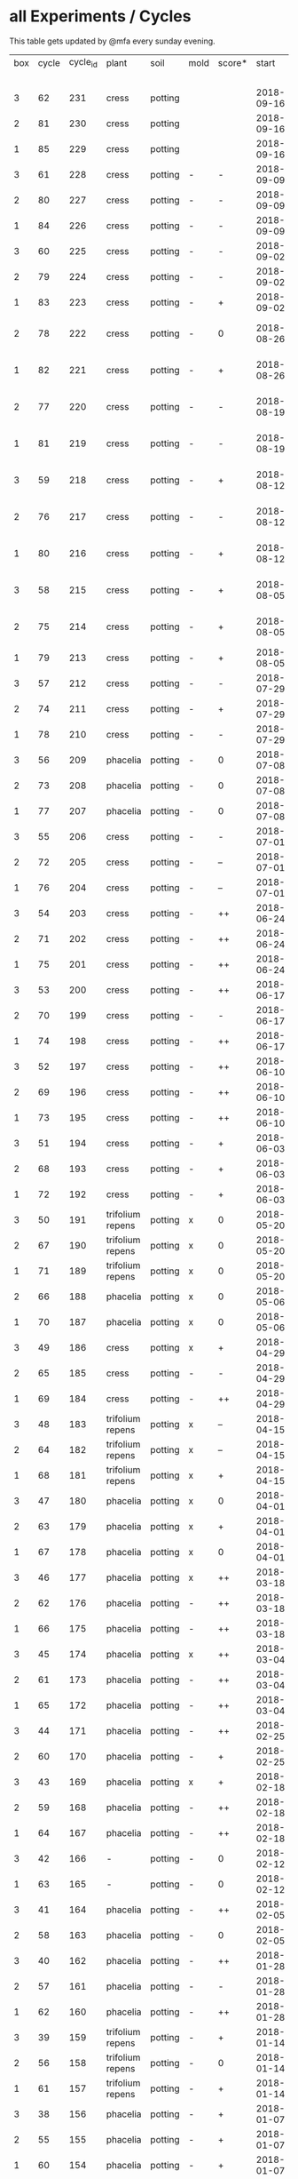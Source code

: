#+STARTUP: showeverything

* all Experiments / Cycles

This table gets updated by @mfa every sunday evening.

|-----+-------+----------+------------------+---------+------+--------+------------+------------+--------+-----------+--------+----------+------------+---------+----------------------------|
| box | cycle | cycle_id | plant            | soil    | mold | score* |      start |        end | camera |     water |  cress |    water | fertilizer | missing | notes                      |
|     |       |          |                  |         |      |        |            |            |        | threshold | (in g) |   (in g) |            | report  |                            |
|-----+-------+----------+------------------+---------+------+--------+------------+------------+--------+-----------+--------+----------+------------+---------+----------------------------|
|   3 |    62 |      231 | cress            | potting |      |        | 2018-09-16 |            | 5MP    |      8000 |        |          | -          | x       | 5m/1h LED                  |
|   2 |    81 |      230 | cress            | potting |      |        | 2018-09-16 |            | 5MP    |      8000 |        |          | -          | x       | 5m/1h LED                  |
|   1 |    85 |      229 | cress            | potting |      |        | 2018-09-16 |            | 5MP    |      8000 |        |          | -          | x       | 5m/1h LED                  |
|   3 |    61 |      228 | cress            | potting | -    | -      | 2018-09-09 | 2018-09-16 | 5MP    |      8000 |      6 |      553 | -          | x       | 5m/1h LED                  |
|   2 |    80 |      227 | cress            | potting | -    | -      | 2018-09-09 | 2018-09-16 | 5MP    |      8000 |     10 |       89 | -          | x       | 5m/1h LED                  |
|   1 |    84 |      226 | cress            | potting | -    | -      | 2018-09-09 | 2018-09-16 | 5MP    |      8000 |      2 |      512 | -          | x       | 5m/1h LED                  |
|   3 |    60 |      225 | cress            | potting | -    | -      | 2018-09-02 | 2018-09-09 | 5MP    |      8000 |      0 |      844 | -          | x       | 10m/1h LED                 |
|   2 |    79 |      224 | cress            | potting | -    | -      | 2018-09-02 | 2018-09-09 | 5MP    |      8000 |      4 |        0 | -          | x       | 10m/1h LED                 |
|   1 |    83 |      223 | cress            | potting | -    | +      | 2018-09-02 | 2018-09-09 | 5MP    |      8000 |     27 |       64 | -          | x       | 10m/1h LED                 |
|   2 |    78 |      222 | cress            | potting | -    | 0      | 2018-08-26 | 2018-09-02 | 5MP    |     10000 |      8 |        0 | -          | x       | extra abgedunkelt/ohne LED |
|   1 |    82 |      221 | cress            | potting | -    | +      | 2018-08-26 | 2018-09-02 | 5MP    |     10000 |     41 |      244 | -          | x       | extra abgedunkelt/ohne LED |
|   2 |    77 |      220 | cress            | potting | -    | -      | 2018-08-19 | 2018-08-26 | 5MP    |      8000 |      5 |      270 | -          | x       | extra abgedunkelt/ohne LED |
|   1 |    81 |      219 | cress            | potting | -    | -      | 2018-08-19 | 2018-08-26 | 5MP    |     10000 |      0 |      660 | -          | x       | extra abgedunkelt/ohne LED |
|   3 |    59 |      218 | cress            | potting | -    | +      | 2018-08-12 | 2018-09-02 | 5MP    |     10000 |     10 |     1004 | -          | x       | extra abgedunkelt/ohne LED |
|   2 |    76 |      217 | cress            | potting | -    | -      | 2018-08-12 | 2018-08-19 | 5MP    |     10000 |      0 |        0 | -          | x       | extra abgedunkelt/ohne LED |
|   1 |    80 |      216 | cress            | potting | -    | +      | 2018-08-12 | 2018-08-19 | 5MP    |     10000 |     17 |      574 | -          | x       | extra abgedunkelt/ohne LED |
|   3 |    58 |      215 | cress            | potting | -    | +      | 2018-08-05 | 2018-08-12 | 5MP    |     10000 |     11 |      666 | -          | x       | extra abgedunkelt/ohne LED |
|   2 |    75 |      214 | cress            | potting | -    | +      | 2018-08-05 | 2018-08-12 | 5MP    |     10000 |     11 |      108 | -          | x       | extra abgedunkelt/ohne LED |
|   1 |    79 |      213 | cress            | potting | -    | +      | 2018-08-05 | 2018-08-12 | 5MP    |     10000 |     13 |      488 | -          | x       | ohne LED                   |
|   3 |    57 |      212 | cress            | potting | -    | -      | 2018-07-29 | 2018-08-05 | 5MP    |     10000 |      0 |      159 | -          | x       | ½W LED with red/blue light |
|   2 |    74 |      211 | cress            | potting | -    | +      | 2018-07-29 | 2018-08-05 | 5MP    |     10000 |     16 |       95 | -          | x       | ½W LED with red/blue light |
|   1 |    78 |      210 | cress            | potting | -    | -      | 2018-07-29 | 2018-08-05 | 5MP    |     10000 |      0 |        0 | -          | x       | ½W LED with red/blue light |
|   3 |    56 |      209 | phacelia         | potting | -    | 0      | 2018-07-08 | 2018-07-29 | 5MP    |     10000 |      0 |        0 | -          | x       | ½W LED with red/blue light |
|   2 |    73 |      208 | phacelia         | potting | -    | 0      | 2018-07-08 | 2018-07-29 | 5MP    |     10000 |      3 |        0 | -          | x       | ½W LED with red/blue light |
|   1 |    77 |      207 | phacelia         | potting | -    | 0      | 2018-07-08 | 2018-07-29 | 5MP    |     10000 |      3 |       98 | -          | x       | ½W LED with red/blue light |
|   3 |    55 |      206 | cress            | potting | -    | -      | 2018-07-01 | 2018-07-08 | 5MP    |     10000 |      1 |        0 | -          | x       | cert expired - no water    |
|   2 |    72 |      205 | cress            | potting | -    | --     | 2018-07-01 | 2018-07-08 | 5MP    |     10000 |      0 |        0 | -          | x       | cert expired - no water    |
|   1 |    76 |      204 | cress            | potting | -    | --     | 2018-07-01 | 2018-07-08 | 5MP    |     10000 |      0 |        0 | -          | x       | cert expired - no water    |
|   3 |    54 |      203 | cress            | potting | -    | ++     | 2018-06-24 | 2018-07-01 | 5MP    |     10000 |     48 |      292 | -          | x       |                            |
|   2 |    71 |      202 | cress            | potting | -    | ++     | 2018-06-24 | 2018-07-01 | 5MP    |     10000 |     27 |       66 | -          | x       |                            |
|   1 |    75 |      201 | cress            | potting | -    | ++     | 2018-06-24 | 2018-07-01 | 5MP    |     10000 |     41 |      130 | -          | x       |                            |
|   3 |    53 |      200 | cress            | potting | -    | ++     | 2018-06-17 | 2018-06-24 | 5MP    |     10000 |     32 |      234 | -          | x       | kitchen foil starting here |
|   2 |    70 |      199 | cress            | potting | -    | -      | 2018-06-17 | 2018-06-24 | 5MP    |     10000 |      6 |        0 | -          | x       | kitchen foil starting here |
|   1 |    74 |      198 | cress            | potting | -    | ++     | 2018-06-17 | 2018-06-24 | 5MP    |     10000 |     20 |      291 | -          | x       | kitchen foil starting here |
|   3 |    52 |      197 | cress            | potting | -    | ++     | 2018-06-10 | 2018-06-17 | 5MP    |     10000 |     60 |        ? | -          | x       |                            |
|   2 |    69 |      196 | cress            | potting | -    | ++     | 2018-06-10 | 2018-06-17 | 5MP    |     10000 |     40 |      259 | -          | x       |                            |
|   1 |    73 |      195 | cress            | potting | -    | ++     | 2018-06-10 | 2018-06-17 | 5MP    |     10000 |     70 |      167 | -          | x       |                            |
|   3 |    51 |      194 | cress            | potting | -    | +      | 2018-06-03 | 2018-06-10 | 5MP    |     10000 |     13 |      243 | -          | x       |                            |
|   2 |    68 |      193 | cress            | potting | -    | +      | 2018-06-03 | 2018-06-10 | 5MP    |     10000 |      6 |        0 | -          | x       |                            |
|   1 |    72 |      192 | cress            | potting | -    | +      | 2018-06-03 | 2018-06-10 | 5MP    |     10000 |     12 |      114 | -          | x       |                            |
|   3 |    50 |      191 | trifolium repens | potting | x    | 0      | 2018-05-20 | 2018-06-03 | 5MP    |     10000 |      0 |       39 | -          | x       |                            |
|   2 |    67 |      190 | trifolium repens | potting | x    | 0      | 2018-05-20 | 2018-06-03 | 5MP    |     10000 |      0 |       76 | -          | x       |                            |
|   1 |    71 |      189 | trifolium repens | potting | x    | 0      | 2018-05-20 | 2018-06-03 | 5MP    |     10000 |      0 |       43 | -          | x       |                            |
|   2 |    66 |      188 | phacelia         | potting | x    | 0      | 2018-05-06 | 2018-05-20 | 5MP    |     10000 |      4 |       13 | -          | x       |                            |
|   1 |    70 |      187 | phacelia         | potting | x    | 0      | 2018-05-06 | 2018-05-20 | 5MP    |     10000 |      6 |      106 | -          | x       |                            |
|   3 |    49 |      186 | cress            | potting | x    | +      | 2018-04-29 | 2018-05-20 | 5MP    |     10000 |      5 |        0 | -          | x       |                            |
|   2 |    65 |      185 | cress            | potting | -    | -      | 2018-04-29 | 2018-05-06 | 5MP    |     10000 |      0 |      123 | -          | x       |                            |
|   1 |    69 |      184 | cress            | potting | -    | ++     | 2018-04-29 | 2018-05-06 | 5MP    |     10000 |     10 |      120 | -          | x       |                            |
|   3 |    48 |      183 | trifolium repens | potting | x    | --     | 2018-04-15 | 2018-04-29 | 5MP    |     10000 |      0 |       37 | -          | x       |                            |
|   2 |    64 |      182 | trifolium repens | potting | x    | --     | 2018-04-15 | 2018-04-29 | 5MP    |     10000 |      0 |      109 | -          | x       |                            |
|   1 |    68 |      181 | trifolium repens | potting | x    | +      | 2018-04-15 | 2018-04-29 | 5MP    |     10000 |     11 |      115 | -          | x       |                            |
|   3 |    47 |      180 | phacelia         | potting | x    | 0      | 2018-04-01 | 2018-04-15 | 5MP    |     10000 |      4 |       25 | -          | x       | beyond peak                |
|   2 |    63 |      179 | phacelia         | potting | x    | +      | 2018-04-01 | 2018-04-15 | 5MP    |     10000 |     18 |       14 | -          | x       | beyond peak                |
|   1 |    67 |      178 | phacelia         | potting | x    | 0      | 2018-04-01 | 2018-04-15 | 5MP    |     10000 |      0 |       46 | -          | x       | beyond peak                |
|   3 |    46 |      177 | phacelia         | potting | x    | ++     | 2018-03-18 | 2018-04-01 | 5MP    |     10000 |     12 |       28 | -          | x       |                            |
|   2 |    62 |      176 | phacelia         | potting | -    | ++     | 2018-03-18 | 2018-04-01 | 5MP    |     10000 |     39 |       30 | -          | x       |                            |
|   1 |    66 |      175 | phacelia         | potting | -    | ++     | 2018-03-18 | 2018-04-01 | 5MP    |     10000 |     16 |       75 | -          | x       |                            |
|   3 |    45 |      174 | phacelia         | potting | x    | ++     | 2018-03-04 | 2018-03-18 | 5MP    |     10000 |     21 |       45 | -          | x       |                            |
|   2 |    61 |      173 | phacelia         | potting | -    | ++     | 2018-03-04 | 2018-03-18 | 5MP    |     10000 |     35 |       18 | -          | x       |                            |
|   1 |    65 |      172 | phacelia         | potting | -    | ++     | 2018-03-04 | 2018-03-18 | 5MP    |     10000 |     24 |      108 | -          | x       |                            |
|   3 |    44 |      171 | phacelia         | potting | -    | ++     | 2018-02-25 | 2018-03-04 | 5MP    |     10000 |      5 |       60 | -          | x       |                            |
|   2 |    60 |      170 | phacelia         | potting | -    | +      | 2018-02-25 | 2018-03-04 | 5MP    |     10000 |      0 |       63 | -          | x       |                            |
|   3 |    43 |      169 | phacelia         | potting | x    | +      | 2018-02-18 | 2018-02-25 | 5MP    |     10000 |      0 |       58 | -          | x       |                            |
|   2 |    59 |      168 | phacelia         | potting | -    | ++     | 2018-02-18 | 2018-02-25 | 5MP    |     10000 |     11 |       89 | -          | x       |                            |
|   1 |    64 |      167 | phacelia         | potting | -    | ++     | 2018-02-18 | 2018-03-04 | 5MP    |     10000 |     25 |      132 | -          | x       |                            |
|   3 |    42 |      166 | -                | potting | -    | 0      | 2018-02-12 | 2018-02-18 | 5MP    |      9000 |      0 |        0 | -          | x       | fail: no seeds             |
|   1 |    63 |      165 | -                | potting | -    | 0      | 2018-02-12 | 2018-02-18 | 5MP    |      9000 |      0 |        0 | -          | x       | fail: no seeds             |
|   3 |    41 |      164 | phacelia         | potting | -    | ++     | 2018-02-05 | 2018-02-12 | 5MP    |      9000 |     19 |       34 | -          | x       |                            |
|   2 |    58 |      163 | phacelia         | potting | -    | 0      | 2018-02-05 | 2018-02-18 | 5MP    |      8000 |      4 |        0 | -          | x       |                            |
|   3 |    40 |      162 | phacelia         | potting | -    | ++     | 2018-01-28 | 2018-02-05 | 5MP    |      9000 |     18 |      111 | -          | x       |                            |
|   2 |    57 |      161 | phacelia         | potting | -    | -      | 2018-01-28 | 2018-02-05 | 5MP    |      8000 |      0 |       93 | -          | x       |                            |
|   1 |    62 |      160 | phacelia         | potting | -    | ++     | 2018-01-28 | 2018-02-12 | 5MP    |      9000 |     36 |       33 | -          | x       |                            |
|   3 |    39 |      159 | trifolium repens | potting | -    | +      | 2018-01-14 | 2018-01-28 | 5MP    |      9000 |      4 |      103 | -          | x       |                            |
|   2 |    56 |      158 | trifolium repens | potting | -    | 0      | 2018-01-14 | 2018-01-28 | 5MP    |      8000 |      0 |        0 | -          | x       |                            |
|   1 |    61 |      157 | trifolium repens | potting | -    | +      | 2018-01-14 | 2018-01-28 | 5MP    |      9000 |     10 |       41 | -          | x       |                            |
|   3 |    38 |      156 | phacelia         | potting | -    | +      | 2018-01-07 | 2018-01-14 | 5MP    |      8000 |      7 |        0 | -          | x       |                            |
|   2 |    55 |      155 | phacelia         | potting | -    | +      | 2018-01-07 | 2018-01-14 | 5MP    |      8000 |      1 |      138 | -          | x       |                            |
|   1 |    60 |      154 | phacelia         | potting | -    | +      | 2018-01-07 | 2018-01-14 | 5MP    |      6000 |      7 |        0 | -          | x       |                            |
|   1 |    59 |      153 | phacelia         | potting | -    | +      | 2017-12-31 | 2018-01-07 | 5MP    |      6000 |      9 |        0 | -          | x       |                            |
|   3 |    37 |      152 | trifolium repens | potting | -    | -      | 2017-12-17 | 2018-01-07 | 5MP    |      8000 |      0 |       78 | -          | x       |                            |
|   2 |    54 |      151 | trifolium repens | potting | -    | -      | 2017-12-17 | 2018-01-07 | 5MP    |      8000 |      1 |       94 | -          | x       |                            |
|   3 |    36 |      150 | phacelia         | potting | -    | +      | 2017-12-10 | 2017-12-17 | 5MP    |      8000 |     11 |      106 | -          | x       |                            |
|   2 |    53 |      149 | phacelia         | potting | -    | 0      | 2017-12-10 | 2017-12-17 | 5MP    |      8000 |      0 |       96 | -          | x       |                            |
|   1 |    58 |      148 | phacelia         | potting | -    | ++     | 2017-12-10 | 2017-12-31 | 5MP    |      6000 |     63 |      166 | -          | x       |                            |
|   3 |    35 |      147 | phacelia         | potting | x    | ++     | 2017-12-03 | 2017-12-10 | 5MP    |      8000 |      9 |        0 | -          | x       | few seeds test             |
|   2 |    52 |      146 | phacelia         | potting | -    | ++     | 2017-12-03 | 2017-12-10 | 5MP    |      8000 |      0 |      126 | -          | x       | camera fail                |
|   1 |    57 |      145 | phacelia         | potting | -    | ++     | 2017-12-03 | 2017-12-10 | 5MP    |      6000 |      0 |        0 | -          | x       | few seeds test             |
|   2 |    51 |      144 | phacelia         | potting | x    | +      | 2017-11-26 | 2017-12-03 | 5MP    |      8000 |     16 |       77 | -          | x       |                            |
|   3 |    34 |      143 | trifolium repens | potting | x    | -      | 2017-11-12 | 2017-12-03 | 5MP    |      8000 |      0 |        0 | -          | x       |                            |
|   2 |    50 |      142 | trifolium repens | potting | x    | -      | 2017-11-12 | 2017-11-26 | 5MP    |      8000 |      0 |      159 | -          | x       |                            |
|   1 |    56 |      141 | trifolium repens | potting | x    | -      | 2017-11-12 | 2017-12-03 | 5MP    |      6000 |      0 |       41 | -          | x       |                            |
|   3 |    33 |      140 | phacelia         | potting | x    | ++     | 2017-11-05 | 2017-11-12 | 5MP    |      8000 |     34 |       22 | -          | x       |                            |
|   2 |    49 |      139 | phacelia         | potting | x    | ++     | 2017-11-05 | 2017-11-12 | 5MP    |      8000 |     33 |       63 | -          | x       |                            |
|   1 |    55 |      138 | phacelia         | potting | x    | ++     | 2017-11-05 | 2017-11-12 | 5MP    |      6000 |     29 |        0 | -          | x       |                            |
|   3 |    32 |      137 | phacelia         | potting | x    | ++     | 2017-10-29 | 2017-11-05 | 5MP    |      8000 |     37 |        0 | -          | x       |                            |
|   2 |    48 |      136 | phacelia         | potting | x    | ++     | 2017-10-29 | 2017-11-05 | 5MP    |      8000 |     36 |       10 | -          | x       |                            |
|   1 |    54 |      135 | phacelia         | potting | x    | ++     | 2017-10-29 | 2017-11-05 | 5MP    |      6000 |     19 |       44 | -          | x       |                            |
|   3 |    31 |      134 | phacelia         | potting | x    | ++     | 2017-10-22 | 2017-10-29 | 5MP    |      8000 |     38 |       75 | -          | x       |                            |
|   2 |    47 |      133 | phacelia         | potting | x    | ++     | 2017-10-22 | 2017-10-29 | 5MP    |      8000 |     25 |       70 | -          | x       |                            |
|   1 |    53 |      132 | phacelia         | potting | x    | +      | 2017-10-22 | 2017-10-29 | 5MP    |      6000 |      5 |      104 | -          | x       |                            |
|   3 |    30 |      131 | phacelia         | potting | x    | ++     | 2017-10-15 | 2017-10-22 | 5MP    |      8000 |     27 |       31 | -          | x       |                            |
|   2 |    46 |      130 | phacelia         | potting | x    | ++     | 2017-10-15 | 2017-10-22 | 5MP    |      8000 |     18 |       86 | -          | x       |                            |
|   3 |    29 |      129 | phacelia         | potting | x    | ++     | 2017-10-08 | 2017-10-15 | 5MP    |      8000 |     31 |       46 | -          | x       |                            |
|   2 |    45 |      128 | phacelia         | potting | x    | ++     | 2017-10-08 | 2017-10-15 | 5MP    |      8000 |     26 |        0 | -          | x       |                            |
|   3 |    28 |      127 | phacelia         | potting | x    | ++     | 2017-10-01 | 2017-10-08 | 5MP    |      8000 |     48 |       66 | -          | x       |                            |
|   2 |    44 |      126 | phacelia         | potting | x    | ++     | 2017-10-01 | 2017-10-08 | 5MP    |      8000 |     31 |        0 | -          | x       |                            |
|   1 |    52 |      125 | daisies          | potting | -    | --     | 2017-10-01 | 2017-10-22 | 5MP    |      6000 |      0 |          | -          | x       |                            |
|   3 |    27 |      124 | phacelia         | potting | x    | +      | 2017-09-24 | 2017-10-01 | 5MP    |      8000 |      8 |        0 | -          | x       |                            |
|   2 |    43 |      123 | phacelia         | potting | x    | +      | 2017-09-24 | 2017-10-01 | 5MP    |      8000 |     15 |       96 | -          | x       |                            |
|   1 |    51 |      122 | phacelia         | potting | x    | +      | 2017-09-24 | 2017-10-01 | 5MP    |      6000 |      5 |        0 | -          | x       |                            |
|   3 |    26 |      121 | phacelia         | potting | x    | 0      | 2017-09-10 | 2017-09-24 | 5MP    |      8000 |      4 |        0 | -          | x       |                            |
|   2 |    42 |      120 | phacelia         | potting | x    | 0      | 2017-09-10 | 2017-09-24 | 5MP    |      8000 |      8 |       64 | -          | x       |                            |
|   1 |    50 |      119 | phacelia         | potting |      | 0      | 2017-09-10 | 2017-09-24 | 5MP    |      6000 |     13 |       39 | -          | x       |                            |
|   3 |    25 |      118 | phacelia         | potting | x    | 0      | 2017-08-27 | 2017-09-10 | 5MP    |      6000 |      3 |       37 | -          | x       |                            |
|   2 |    41 |      117 | phacelia         | potting | x    | 0      | 2017-08-27 | 2017-09-10 | 5MP    |      6000 |      3 |        0 | -          | x       |                            |
|   1 |    49 |      116 | phacelia         | potting |      | ++     | 2017-08-27 | 2017-09-10 | 5MP    |      6000 |     37 |        0 | -          | x       |                            |
|   3 |    24 |      115 | cress            | potting | x    | +      | 2017-08-20 | 2017-08-27 | 5MP    |      6000 |     21 |        0 | -          | x       |                            |
|   2 |    40 |      114 | cress            | potting | -    | ++     | 2017-08-20 | 2017-08-27 | 5MP    |      6000 |     28 |        0 | -          | x       |                            |
|   1 |    48 |      113 | cress            | potting | -    | ++     | 2017-08-20 | 2017-08-27 | 5MP    |      6000 |     29 |        0 | -          | x       |                            |
|   3 |    23 |      112 | cress            | potting | x    | +      | 2017-08-13 | 2017-08-20 | 5MP    |      6000 |     31 |       62 | -          | x       |                            |
|   2 |    39 |      111 | cress            | potting | -    | ++     | 2017-08-13 | 2017-08-20 | 5MP    |      6000 |     44 |      111 | -          | x       |                            |
|   1 |    47 |      110 | cress            | potting | -    | ++     | 2017-08-13 | 2017-08-20 | 5MP    |      6000 |     42 |      109 | -          | x       |                            |
|   3 |    22 |      109 | cress            | red     |      | 0      | 2017-08-05 | 2017-08-13 | 5MP    |      6000 |     17 |       45 | -          | x       |                            |
|   2 |    38 |      108 | cress            | red     |      | ++     | 2017-08-05 | 2017-08-13 | 5MP    |      6000 |     67 |      108 | -          | x       |                            |
|   1 |    46 |      107 | cress            | red     | -    | ++     | 2017-08-05 | 2017-08-13 | 5MP    |      6000 |     34 |        0 | -          | x       |                            |
|   3 |    21 |      106 | cress            | red     |      | -      | 2017-07-23 | 2017-08-05 | 5MP    |      6000 |      0 |       86 | x          | x       |                            |
|   2 |    37 |      105 | cress            | red     |      | -      | 2017-07-23 | 2017-08-05 | 5MP    |      6000 |      0 |      112 | x          | x       |                            |
|   1 |    45 |      104 | cress            | red     |      | -      | 2017-07-23 | 2017-08-05 | 5MP    |      6000 |      0 |        0 | x          | x       |                            |
|   3 |    20 |      103 | cress            | red     | -    | ++     | 2017-07-16 | 2017-07-23 | 5MP    |      6000 |     18 |      107 | -          | x       |                            |
|   2 |    36 |      102 | cress            | red     | -    | ++     | 2017-07-16 | 2017-07-23 | 5MP    |      6000 |     19 |      169 | -          | x       |                            |
|   1 |    44 |      101 | cress            | red     | -    | ++     | 2017-07-16 | 2017-07-23 | 5MP    |      6000 |     10 |      220 | -          | x       |                            |
|   3 |    19 |      100 | cress            | red     | x    | -      | 2017-07-02 | 2017-07-16 | 5MP    |      6000 |      0 |        0 | x          | x       |                            |
|   2 |    35 |       99 | cress            | red     | x    | -      | 2017-07-02 | 2017-07-16 | 5MP    |      6000 |      0 |        0 | x          | x       |                            |
|   1 |    43 |       98 | cress            | red     | x    | --     | 2017-07-02 | 2017-07-16 | 5MP    |      6000 |      0 |        0 | x          | x       |                            |
|   3 |    18 |       97 | phacelia         | red     | x    | --     | 2017-06-18 | 2017-07-02 | 5MP    |      3000 |      0 |       59 | x          | x       |                            |
|   2 |    34 |       96 | phacelia         | red     | x    | -      | 2017-06-18 | 2017-07-02 | 5MP    |      3000 |      0 |       80 | x          | x       |                            |
|   1 |    42 |       95 | phacelia         | red     | x    | --     | 2017-06-18 | 2017-07-02 | 5MP    |      3000 |      0 |      101 | x          | x       |                            |
|   3 |    17 |       94 | phacelia         | red     | x    | 0      | 2017-06-04 | 2017-06-18 | 5MP    |      3000 |      0 |        0 | x          | -       |                            |
|   2 |    33 |       93 | phacelia         | red     | -    | +      | 2017-06-04 | 2017-06-18 | 5MP    |      3000 |      3 |       67 | -          | -       |                            |
|   1 |    41 |       92 | phacelia         | red     | -    | +      | 2017-06-04 | 2017-06-18 | 5MP    |      3000 |      3 |        0 | -          | -       |                            |
|   3 |    16 |       91 | phacelia         | red     | x    | -      | 2017-05-21 | 2017-06-04 | 5MP    |      3000 |      0 |        0 | -          | -       |                            |
|   2 |    32 |       90 | phacelia         | red     | -    | 0      | 2017-05-21 | 2017-06-04 | 5MP    |      3000 |      0 |        0 | -          | -       |                            |
|   1 |    40 |       89 | phacelia         | red     | -    | 0      | 2017-05-21 | 2017-06-04 | 5MP    |      3000 |      ? |        ? | -          | -       |                            |
|   3 |    15 |       88 | phacelia         | red     | x    | +      | 2017-05-07 | 2017-05-21 | 5MP    |      3000 |      0 |        0 | -          | -       |                            |
|   2 |    31 |       87 | phacelia         | red     | -    | -      | 2017-05-07 | 2017-05-21 | 5MP    |      3000 |      0 |    a lot | -          | -       |                            |
|   1 |    39 |       86 | phacelia         | orchid  | -    | --     | 2017-05-07 | 2017-05-21 | 5MP    |      3000 |      0 |    a lot | -          | -       |                            |
|   1 |    38 |       85 | cress            | cotton  | -    | ++     | 2017-04-23 | 2017-05-07 | 5MP    |      6000 |     33 |      137 | -          | -       |                            |
|   3 |    14 |       84 | phacelia         | red     | x    | +      | 2017-04-16 | 2017-05-07 | 5MP    |      6000 |      5 |       72 | -          | -       |                            |
|   2 |    30 |       83 | phacelia         | red     | x    | 0      | 2017-04-16 | 2017-04-07 | 5MP    |      6000 |      3 |      160 | -          |         |                            |
|   1 |    37 |       82 | cress            | cotton  | -    | +      | 2017-04-16 | 2017-04-23 | 5MP    |      6000 |     15 |      250 | -          | -       |                            |
|   3 |    13 |       81 | phacelia         | red     | x    | 0      | 2017-03-26 | 2017-04-16 | 5MP    |      8000 |      ? |        ? | -          | x       |                            |
|   2 |    29 |       80 | phacelia         | red     | x    | 0      | 2017-03-26 | 2017-04-16 | 5MP    |      8000 |     11 |      164 | -          |         |                            |
|   1 |    36 |       79 | phacelia         | red     | x    | -      | 2017-03-26 | 2017-04-16 | 5MP    |      8000 |      6 |      128 | -          | -       |                            |
|   3 |    12 |       78 | cress            | red     | -    | ++     | 2017-03-19 | 2017-03-26 | 5MP    |      8000 |     10 |      156 | -          | -       |                            |
|   3 |    11 |       77 | phacelia         | red     | x    | +      | 2017-02-26 | 2017-03-19 | 5MP    |      8000 |      0 |        0 | -          | -       |                            |
|   2 |    28 |       76 | phacelia         | red     | -    | ++     | 2017-02-26 | 2017-03-26 | 5MP    |      8000 |      ? |        ? | -          | x       |                            |
|   1 |    35 |       75 | phacelia         | red     | x    | 0      | 2017-02-26 | 2017-03-26 | 5MP    |      8000 |      ? |        ? | -          | x       |                            |
|   3 |    10 |       74 | cress            | red     | x    | ++     | 2017-02-19 | 2017-02-26 | 5MP    |      8000 |     16 |       50 | -          | -       |                            |
|   2 |    27 |       73 | phacelia         | red     | -    | --     | 2017-02-19 | 2017-02-26 | 5MP    |      8000 |      0 | too much | -          | -       |                            |
|   1 |    34 |       72 | cress            | red     | -    | ++     | 2017-02-19 | 2017-02-26 | 5MP    |      8000 |     20 |      120 | -          | -       |                            |
|   2 |    26 |       71 | cress            | red     | -    | ++     | 2017-02-12 | 2017-02-19 | 5MP    |      8000 |     12 |      130 | -          | -       |                            |
|   3 |     9 |       70 | phacelia         | red     | x    | -      | 2017-01-29 | 2017-02-19 | 5MP    |      8000 |      0 |       45 | -          | -       |                            |
|   1 |    33 |       69 | phacelia         | red     | x    | +      | 2017-01-29 | 2017-02-19 | 5MP    |      8000 |     10 |       ?? | -          | -       |                            |
|   3 |     8 |       68 | phacelia         | red     | -    | ++     | 2017-01-08 | 2017-01-29 | 5MP    |      8000 |    42? |      0 ? | -          | ??      |                            |
|   2 |    25 |       67 | phacelia         | red     | x    | -      | 2017-01-08 | 2017-02-12 | 5MP    |      8000 |      ? |        ? | -          | x       |                            |
|   1 |    32 |       66 | phacelia         | red     | x    | +      | 2017-01-08 | 2017-01-29 | 5MP    |      8000 |     24 |       ?? | -          | -       |                            |
|   2 |    24 |       65 | phacelia         | red     | -    | ++     | 2016-12-18 | 2017-01-08 | 5MP    |      8000 |     28 |        0 | -          | -       |                            |
|   1 |    31 |       64 | phacelia         | red     | x    | +      | 2016-12-11 | 2017-01-08 | 5MP    |      8000 |     30 |      175 | -          | -       |                            |
|   2 |    23 |       63 | cress            | red     | -    | ++     | 2016-12-11 | 2016-12-18 | 5MP    |      8000 |     29 |      141 | -          | -       |                            |
|   2 |    22 |       62 | cress            | orchid  | -    | ++     | 2016-12-04 | 2016-12-11 | 5MP    |      8000 |     53 |       67 | -          | -       |                            |
|   1 |    30 |       61 | cress            | red     | -    | ++     | 2016-12-04 | 2016-12-11 | 5MP    |      8000 |     43 |       74 | -          | -       |                            |
|   3 |     7 |       60 | phacelia         | cotton  | -    | -      | 2016-11-27 | 2017-01-08 | 5MP    |      8000 |      - |    a lot | -          |         |                            |
|   2 |    21 |       59 | cress            | cotton  | -    | ++     | 2016-11-27 | 2016-12-04 | 5MP    |      8000 |     63 |      244 | -          | -       |                            |
|   1 |    29 |       58 | cress            | cotton  | -    | ++     | 2016-11-27 | 2016-12-04 | 5MP    |      8000 |     72 |      270 | -          | -       |                            |
|   3 |     6 |       57 | cress            | cotton  | -    | 0      | 2016-11-20 | 2016-11-27 | 5MP    |      8000 |     49 |        - | -          | -       |                            |
|   1 |    28 |       56 | cress            | cotton  | -    | +      | 2016-11-20 | 2016-11-27 | 5MP    |      8000 |     25 |        ? | -          | -       |                            |
|   2 |    20 |       55 | cress            | cotton  | -    | +      | 2016-11-20 | 2016-11-27 | 5MP    |      8000 |     39 |       ?? | -          | -       |                            |
|   3 |     5 |       54 | cress            | cotton  | -    | ++     | 2016-11-13 | 2016-11-20 | 5MP    |      8000 |    136 |      112 | -          | ??      |                            |
|   2 |    19 |       53 | cress            | cotton  | -    | ++     | 2016-11-13 | 2016-11-20 | 5MP    |       610 |    100 |      744 | -          |         |                            |
|   1 |    27 |       52 | cress            | cotton  | -    | ++     | 2016-11-13 | 2016-11-20 | 5MP    |      8000 |    120 |      410 | -          | -       |                            |
|   3 |     4 |       51 | cress            | cotton  | -    | ++     | 2016-11-06 | 2016-11-13 | 5MP    |      8000 |     72 |        - | -          |         |                            |
|   2 |    18 |       50 | cress            | cotton  | -    | -      | 2016-11-06 | 2016-11-13 | 5MP    |       610 |      0 | too much | -          | -       |                            |
|   1 |    26 |       49 | cress            | cotton  | -    | ++     | 2016-11-06 | 2016-11-13 | 5MP    |       610 |     83 |        ? | -          | -       |                            |
|   3 |     3 |       48 | cress            | cotton  | -    | ++     | 2016-10-30 | 2016-11-06 | 5MP    |      8000 |     94 |        - | -          |         |                            |
|   2 |    17 |       47 | cress            | cotton  | -    | ++     | 2016-10-30 | 2016-11-06 | 5MP    |       610 |     82 |        ? | -          | -       |                            |
|   1 |    25 |       46 | cress            | cotton  | -    | ++     | 2016-10-30 | 2016-11-06 | 5MP    |       610 |     69 |        ? | -          | -       |                            |
|   3 |     2 |       45 | cress            | cotton  | -    | -      | 2016-10-23 | 2016-10-30 | 5MP    |     13000 |      0 |    a lot |            |         |                            |
|   2 |    16 |       44 | cress            | cotton  | -    | -      | 2016-10-23 | 2016-10-30 | 5MP    |       610 |      0 | too much | -          | -       |                            |
|   1 |    24 |       43 | cress            | cotton  | -    | +      | 2016-10-23 | 2016-10-30 | 5MP    |       610 |      ? |        ? | -          | -       |                            |
|   3 |     1 |       42 | cress            | cotton  | -    | --     | 2016-10-16 | 2016-10-23 | 5MP    |      4000 |      - | too less |            |         |                            |
|   1 |    23 |       41 | cress            | cotton  | -    | -      | 2016-10-16 | 2016-10-23 | 5MP    |       610 |      - | too less | -          | -       |                            |
|   2 |    15 |       40 | cress            | cotton  | -    | --     | 2016-10-16 | 2016-10-22 | 5MP    |       610 |      - | too much | -          | -       |                            |
|   2 |    14 |       39 | cress            | cotton  | -    | +      | 2016-10-09 | 2016-10-16 | 5MP    |       610 |     79 |      257 | -          | -       |                            |
|   1 |    22 |       38 | cress            | cotton  | -    | --     | 2016-10-09 | 2016-10-16 | 5MP    |       610 |      0 |        0 | -          | -       |                            |
|   2 |    13 |       37 | cress            | cotton  | -    | 0      | 2016-10-02 | 2016-10-09 | 5MP    |       610 |     32 |      171 | -          | -       |                            |
|   1 |    21 |       36 | cress            | cotton  | -    | -      | 2016-10-02 | 2016-10-09 | 5MP    |       610 |      0 |        0 | -          | -       |                            |
|   2 |    12 |       35 | cress            | cotton  | -    | ++     | 2016-09-25 | 2016-10-02 | 5MP    |       610 |     65 |      180 | -          | -       |                            |
|   1 |    20 |       34 | cress            | cotton  | -    | +      | 2016-09-25 | 2016-10-02 | 5MP    |       610 |     28 |        0 | -          | -       |                            |
|   2 |    11 |       33 | cress            | cotton  | -    | 0      | 2016-09-18 | 2016-09-25 | 5MP    |       610 |     24 |      500 | -          | -       |                            |
|   1 |    19 |       32 | cress            | cotton  | -    | ++     | 2016-09-18 | 2016-09-25 | 720p   |       610 |    122 |      350 | -          | -       |                            |
|   1 |    18 |       31 | cress            | cotton  | -    | ++     | 2016-09-11 | 2016-09-18 | 720p   |       610 |      ? |        ? | -          | -       |                            |
|   2 |    10 |       30 | cress            | cotton  | -    | 0      | 2016-09-11 | 2016-09-18 | 5MP    |       610 |      0 |        0 | -          | -       |                            |
|   2 |     9 |       29 | cress            | cotton  | -    | 0      | 2016-09-04 | 2016-09-11 | 5MP    |       610 |      0 |        ? | -          | -       |                            |
|   1 |    17 |       28 | cress            | cotton  | -    | 0      | 2016-09-04 | 2016-09-11 | 720p   |       610 |      ? |        ? | -          | -       |                            |
|   2 |     8 |       27 | cress            | cotton  | -    | ++     | 2016-08-28 | 2016-09-04 | 5MP    |       610 |      ? |        ? | -          | -       |                            |
|   1 |    16 |       26 | cress            | cotton  | -    | +      | 2016-08-28 | 2016-09-04 | 720p   |       610 |      ? |        ? | -          | -       |                            |
|   1 |    15 |       25 | cress            | cotton  | -    | ++     | 2016-08-17 | 2016-08-28 | 720p   |       610 |      ? |        ? | -          | -       |                            |
|   2 |     7 |       24 | cress            | cotton  | -    | ++     | 2016-08-17 | 2016-08-28 | 5MP    |       610 |      ? |        ? | -          | -       |                            |
|   2 |     6 |       23 | cress            | cotton  | -    | ++     | 2016-08-07 | 2016-08-17 | 5MP    |       610 |      ? |        ? | -          | -       |                            |
|   1 |    14 |       22 | cress            | cotton  | -    | ++     | 2016-08-07 | 2016-08-17 | 720p   |       610 |      ? |        ? | -          | -       |                            |
|   2 |     5 |       21 | cress            | cotton  | -    | --     | 2016-07-31 | 2016-08-07 | 5MP    |       610 |      0 |      600 | -          |         |                            |
|   1 |    13 |       20 | cress            | cotton  | -    | 0      | 2016-07-31 | 2016-08-07 | 720p   |       610 |      ? |        ? | -          | -       |                            |
|   1 |    12 |       19 | cress            | cotton  | -    | --     | 2016-07-24 | 2016-07-31 | 720p   |       610 |      ? | too much | -          | -       |                            |
|   2 |     4 |       18 | cress            | cotton  | -    | --     | 2016-07-24 | 2016-07-31 | 5MP    |       610 |      0 |    a lot | -          | -       |                            |
|   2 |     3 |       17 | cress            | cotton  | -    | ++     | 2016-07-13 | 2016-07-24 | 5MP    |       610 |      ? | too much | -          | -       |                            |
|   1 |    11 |       16 | cress            | cotton  | -    | ++     | 2016-07-13 | 2016-07-24 | 720p   |       610 |      ? |        ? | -          | -       |                            |
|   2 |     2 |       15 | cress            | cotton  | -    | ++     | 2016-07-03 | 2016-07-13 | 5MP    |       610 |      ? |        ? | -          | -       |                            |
|   1 |    10 |       14 | cress            | cotton  | -    | +      | 2016-07-03 | 2016-07-13 | 720p   |       610 |      ? |        ? | -          | -       |                            |
|   2 |     1 |       13 | cress            | cotton  | -    | -      | 2016-06-26 | 2016-07-03 | 5MP    |       610 |      ? |        ? | -          | -       |                            |
|   1 |     9 |       12 | cress            | cotton  | x    | --     | 2016-06-26 | 2016-07-03 | 720p   |       610 |      ? | too much | -          | -       |                            |
|   1 |     8 |       11 | cress            | cotton  | -    | --     | 2016-06-19 | 2016-06-26 | 720p   |       610 |      ? |        ? | -          | -       |                            |
|   1 |     7 |       10 | cress            | cotton  | -    | +      | 2016-06-12 | 2016-06-19 | 720p   |       610 |      ? |        ? | -          | -       |                            |
|   1 |     6 |        8 | cress            | cotton  | -    | +      | 2016-06-05 | 2016-06-12 | 720p   |       610 |      ? |        ? | -          | -       |                            |
|   1 |     5 |        7 | cress            | cotton  | -    | 0      | 2016-05-29 | 2016-06-05 | 720p   |       610 |      ? |        ? | -          | -       |                            |
|   1 |     4 |        6 | cress            | cotton  | -    | +      | 2016-05-22 | 2016-05-29 | 720p   |       610 |      ? |        ? | -          | -       |                            |
|   1 |     3 |        5 | cress            | cotton  | -    | -      | 2016-05-15 | 2016-05-22 | 720p   |       610 |      ? |        ? | -          | -       |                            |
|   1 |     2 |        4 | cress            | cotton  | -    | 0      | 2016-05-01 | 2016-05-15 | 720p   |       610 |      ? | too much | -          | -       |                            |
|   1 |     1 |        3 | cress            | cotton  | x    | -      | 2016-04-24 | 2016-05-01 | 720p   |       610 |      ? |        ? | -          | -       |                            |
|-----+-------+----------+------------------+---------+------+--------+------------+------------+--------+-----------+--------+----------+------------+---------+----------------------------|

score: `--, -, 0, +, ++`
